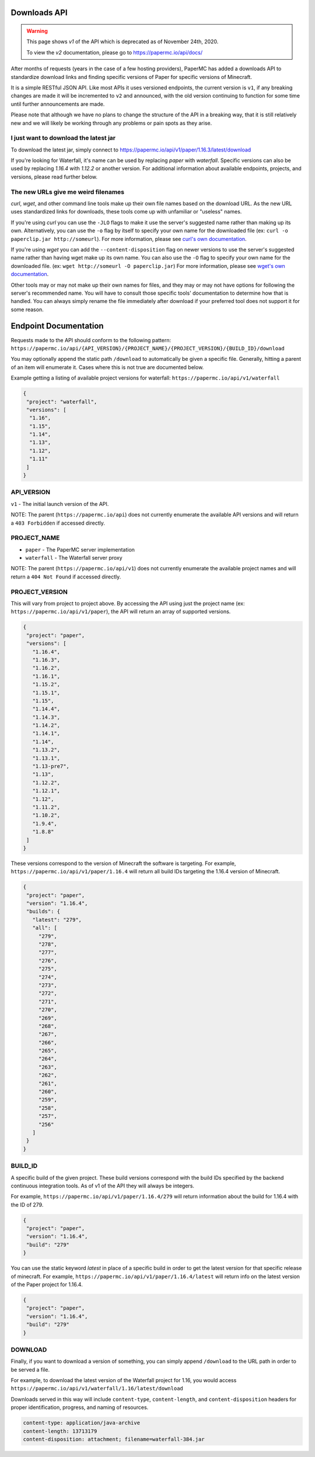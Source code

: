 =============
Downloads API
=============

.. warning::
    This page shows `v1` of the API which is deprecated as of November 24th, 2020.

    To view the `v2` documentation, please go to `<https://papermc.io/api/docs/>`__

After months of requests (years in the case of a few hosting providers), PaperMC
has added a downloads API to standardize download links and finding specific
versions of Paper for specific versions of Minecraft.

It is a simple RESTful JSON API. Like most APIs it uses versioned endpoints,
the current version is ``v1``, if any breaking changes are made it will be
incremented to ``v2`` and announced, with the old version continuing to function
for some time until further announcements are made.

Please note that although we have no plans to change the structure of the API in
a breaking way, that it is still relatively new and we will likely be working
through any problems or pain spots as they arise.

I just want to download the latest jar
--------------------------------------
To download the latest jar, simply connect to `<https://papermc.io/api/v1/paper/1.16.3/latest/download>`__

If you're looking for Waterfall, it's name can be used by replacing
`paper` with `waterfall`. Specific versions can also be
used by replacing `1.16.4` with `1.12.2` or another version. For additional
information about available endpoints, projects, and versions, please read
further below.

The new URLs give me weird filenames
------------------------------------
`curl`, `wget`, and other command line tools make up their own file names based
on the download URL. As the new URL uses standardized links for downloads, these
tools come up with unfamiliar or "useless" names.

If you're using `curl` you can use the ``-JLO`` flags to make it use the
server's suggested name rather than making up its own. Alternatively, you can
use the ``-o`` flag by itself to specify your own name for the downloaded file
(ex: ``curl -o paperclip.jar http://someurl``).
For more information, please see `curl's own documentation <https://curl.haxx.se/docs/manpage.html>`_.

If you're using `wget` you can add the ``--content-disposition`` flag on newer
versions to use the server's suggested name rather than having wget make up its
own name. You can also use the ``-O`` flag to specify your own name for the
downloaded file. (ex: ``wget http://someurl -O paperclip.jar``)
For more information, please see `wget's own documentation <https://www.gnu.org/software/wget/manual/wget.html>`_.

Other tools may or may not make up their own names for files, and they may or
may not have options for following the server's recommended name. You will have
to consult those specific tools' documentation to determine how that is handled.
You can always simply rename the file immediately after download if your
preferred tool does not support it for some reason.

======================
Endpoint Documentation
======================

Requests made to the API should conform to the following pattern:
``https://papermc.io/api/{API_VERSION}/{PROJECT_NAME}/{PROJECT_VERSION}/{BUILD_ID}/download``

You may optionally append the static path ``/download`` to automatically be given
a specific file. Generally, hitting a parent of an item will enumerate it. Cases
where this is not true are documented below.

Example getting a listing of available project versions for waterfall: ``https://papermc.io/api/v1/waterfall``

.. code-block:: json

 {
  "project": "waterfall",
  "versions": [
   "1.16",
   "1.15",
   "1.14",
   "1.13",
   "1.12",
   "1.11"
  ]
 }

API_VERSION
-----------
``v1`` - The initial launch version of the API.

NOTE: The parent (``https://papermc.io/api``) does not currently enumerate the
available API versions and will return a ``403 Forbidden`` if accessed
directly.

PROJECT_NAME
------------
- ``paper`` - The PaperMC server implementation
- ``waterfall`` - The Waterfall server proxy

NOTE: The parent (``https://papermc.io/api/v1``) does not currently enumerate the
available project names and will return a ``404 Not Found`` if accessed
directly.

PROJECT_VERSION
---------------
This will vary from project to project above. By accessing the API using just
the project name (ex: ``https://papermc.io/api/v1/paper``), the API will return
an array of supported versions.

.. code-block:: json

 {
  "project": "paper",
  "versions": [
    "1.16.4",
    "1.16.3",
    "1.16.2",
    "1.16.1",
    "1.15.2",
    "1.15.1",
    "1.15",
    "1.14.4",
    "1.14.3",
    "1.14.2",
    "1.14.1",
    "1.14",
    "1.13.2",
    "1.13.1",
    "1.13-pre7",
    "1.13",
    "1.12.2",
    "1.12.1",
    "1.12",
    "1.11.2",
    "1.10.2",
    "1.9.4",
    "1.8.8"
  ]
 }

These versions correspond to the version of Minecraft the software is targeting.
For example, ``https://papermc.io/api/v1/paper/1.16.4`` will return all build IDs
targeting the 1.16.4 version of Minecraft.

.. code-block:: json

 {
  "project": "paper",
  "version": "1.16.4",
  "builds": {
    "latest": "279",
    "all": [
      "279",
      "278",
      "277",
      "276",
      "275",
      "274",
      "273",
      "272",
      "271",
      "270",
      "269",
      "268",
      "267",
      "266",
      "265",
      "264",
      "263",
      "262",
      "261",
      "260",
      "259",
      "258",
      "257",
      "256"
    ]
  }
 }

BUILD_ID
--------
A specific build of the given project. These build versions correspond
with the build IDs specified by the backend continuous integration tools. As of
v1 of the API they will always be integers.

For example, ``https://papermc.io/api/v1/paper/1.16.4/279`` will return
information about the build for 1.16.4 with the ID of 279.

.. code-block:: json

 {
  "project": "paper",
  "version": "1.16.4",
  "build": "279"
 }

You can use the static keyword `latest` in place of a specific build in order to
get the latest version for that specific release of minecraft.
For example, ``https://papermc.io/api/v1/paper/1.16.4/latest`` will return info
on the latest version of the Paper project for 1.16.4.

.. code-block:: json

 {
  "project": "paper",
  "version": "1.16.4",
  "build": "279"
 }

DOWNLOAD
--------
Finally, if you want to download a version of something, you can simply append
``/download`` to the URL path in order to be served a file.

For example, to download the latest version of the Waterfall project for 1.16,
you would access ``https://papermc.io/api/v1/waterfall/1.16/latest/download``

Downloads served in this way will include ``content-type``, ``content-length``,
and ``content-disposition`` headers for proper identification, progress, and
naming of resources.

.. code-block:: text

    content-type: application/java-archive
    content-length: 13713179
    content-disposition: attachment; filename=waterfall-384.jar
